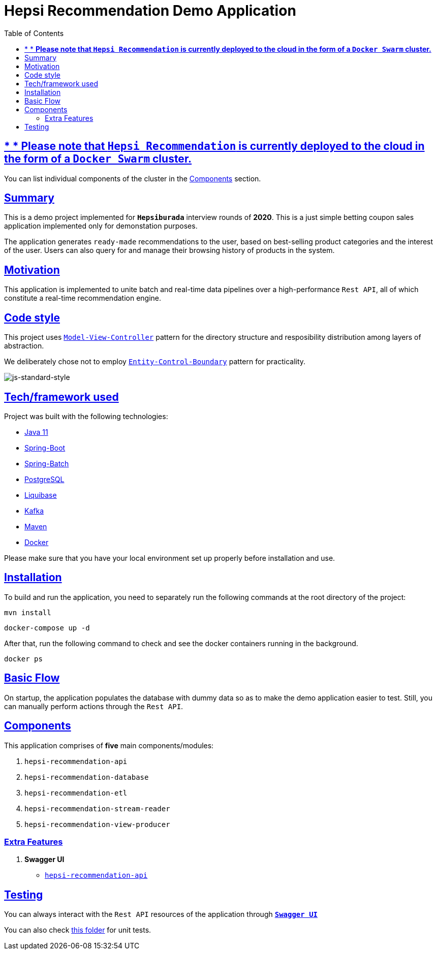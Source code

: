 = Hepsi Recommendation Demo Application
:doctype: book
:icons: font
:source-highlighter: highlightjs
:toc: left
:toclevels: 4
:sectlinks:

== * * *Please note that `Hepsi Recommendation` is currently deployed to the cloud in the form of a `Docker Swarm` cluster.*

You can list individual components of the cluster in the <<components, Components>> section.

== Summary

This is a demo project implemented for `*Hepsiburada*` interview rounds of *2020*. This is a just simple betting coupon sales application implemented only for demonstation purposes.

The application generates `ready-made` recommendations to the user, based on best-selling product categories and the interest of the user. Users can also query for and manage their browsing history of products in the system.

== Motivation

This application is implemented to unite batch and real-time data pipelines over a high-performance `Rest API`, all of which constitute a real-time recommendation engine.

== Code style

This project uses https://en.wikipedia.org/wiki/Model%E2%80%93view%E2%80%93controller[`Model-View-Controller`] pattern for the directory structure and resposibility distribution among layers of abstraction.

We deliberately chose not to employ https://en.wikipedia.org/wiki/Entity-control-boundary[`Entity-Control-Boundary`] pattern for practicality.

image:https://img.shields.io/badge/code%20style-standard-brightgreen.svg?style=flat[js-standard-style]

== Tech/framework used

Project was built with the following technologies:

- https://www.oracle.com/java/technologies/javase-jdk11-downloads.html[Java 11]
- https://spring.io/projects/spring-boot[Spring-Boot]
- https://spring.io/projects/spring-batch[Spring-Batch]
- https://www.postgresql.org/[PostgreSQL]
- https://www.liquibase.org/[Liquibase]
- https://kafka.apache.org/[Kafka]
- https://maven.apache.org/[Maven]
- https://www.docker.com/[Docker]

Please make sure that you have your local environment set up properly before installation and use.

== Installation

To build and run the application, you need to separately run the following commands at the root directory of the project:

 mvn install

 docker-compose up -d

After that, run the following command to check and see the docker containers running in the background.

  docker ps

== Basic Flow

On startup, the application populates the database with dummy data so as to make the demo application easier to test. Still, you can manually perform actions through the `Rest API`.

== Components[[components]]

This application comprises of *five* main components/modules:

. `hepsi-recommendation-api`
. `hepsi-recommendation-database`
. `hepsi-recommendation-etl`
. `hepsi-recommendation-stream-reader`
. `hepsi-recommendation-view-producer`

=== Extra Features

. *Swagger UI*[[swagger-ui]]
* http://159.203.76.146:9598/swagger-ui.html[`hepsi-recommendation-api`]

== Testing

You can always interact with the `Rest API` resources of the application through <<swagger-ui, `*Swagger UI*`>>

You can also check link:hepsi-recommendation-api/src/test/java/com/hepsiburada/api[this folder] for unit tests.


